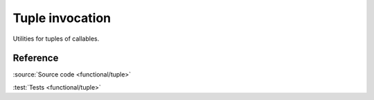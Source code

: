 ********************************
Tuple invocation
********************************

Utilities for tuples of callables.

Reference
=========

.. doxygenfunction:: ac::invoke_all_matching
.. doxygenfunction:: ac::invoke_first_matching

:source:`Source code <functional/tuple>`

:test:`Tests <functional/tuple>`

